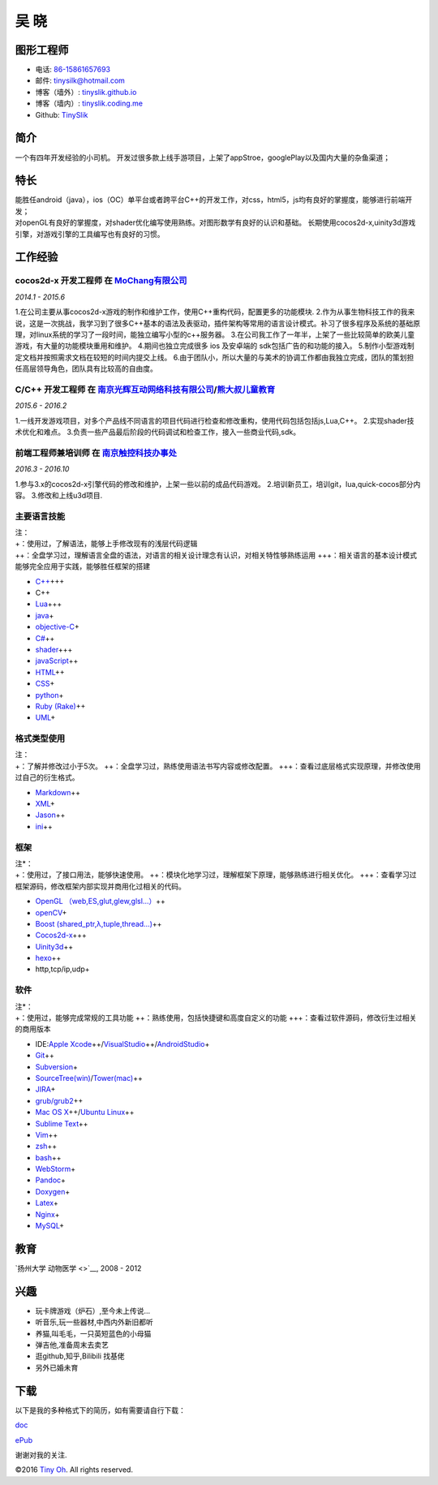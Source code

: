 吴 晓
=====

图形工程师
----------

-  电话: `86-15861657693 <tel://86-15861657693>`__
-  邮件: tinysilk@hotmail.com
-  博客（墙外）: `tinyslik.github.io <http://tinyslik.github.io>`__
-  博客（墙内）: `tinyslik.coding.me <http://tinyslik.coding.me>`__
-  Github: `TinySlik <http://github.com/TinySlik>`__

简介
----

一个有四年开发经验的小司机。
开发过很多款上线手游项目，上架了appStroe，googlePlay以及国内大量的杂鱼渠道；

特长
----

| 能胜任android（java），ios（OC）单平台或者跨平台C++的开发工作，对css，html5，js均有良好的掌握度，能够进行前端开发；
| 对openGL有良好的掌握度，对shader优化编写使用熟练。对图形数学有良好的认识和基础。
  长期使用cocos2d-x,uinity3d游戏引擎，对游戏引擎的工具编写也有良好的习惯。

工作经验
--------

**cocos2d-x 开发工程师** 在 `MoChang有限公司 <https://www.mochang.net/>`__
~~~~~~~~~~~~~~~~~~~~~~~~~~~~~~~~~~~~~~~~~~~~~~~~~~~~~~~~~~~~~~~~~~~~~~~~~~

*2014.1 - 2015.6*

1.在公司主要从事cocos2d-x游戏的制作和维护工作，使用C++重构代码，配置更多的功能模块.
2.作为从事生物科技工作的我来说，这是一次挑战，我学习到了很多C++基本的语法及表驱动，插件架构等常用的语言设计模式。补习了很多程序及系统的基础原理，对linux系统的学习了一段时间，能独立编写小型的c++服务器。
3.在公司我工作了一年半，上架了一些比较简单的欧美儿童游戏，有大量的功能模块重用和维护。
4.期间也独立完成很多 ios 及安卓端的 sdk包括广告的和功能的接入。
5.制作小型游戏制定文档并按照需求文档在较短的时间内提交上线。
6.由于团队小，所以大量的与美术的协调工作都由我独立完成，团队的策划担任高层领导角色，团队具有比较高的自由度。

**C/C++ 开发工程师** 在 `南京光辉互动网络科技有限公司 <https://bie-plc.com/>`__/`熊大叔儿童教育 <https://www.biemore.com/zh-cn/index.html>`__
~~~~~~~~~~~~~~~~~~~~~~~~~~~~~~~~~~~~~~~~~~~~~~~~~~~~~~~~~~~~~~~~~~~~~~~~~~~~~~~~~~~~~~~~~~~~~~~~~~~~~~~~~~~~~~~~~~~~~~~~~~~~~~~~~~~~~~~~~~~~~

*2015.6 - 2016.2*

1.一线开发游戏项目，对多个产品线不同语言的项目代码进行检查和修改重构，使用代码包括包括js,Lua,C++。
2.实现shader技术优化和难点。
3.负责一些产品最后阶段的代码调试和检查工作，接入一些商业代码,sdk。

**前端工程师兼培训师** 在 `南京触控科技办事处 <http://www.chukong-inc.com/>`__
~~~~~~~~~~~~~~~~~~~~~~~~~~~~~~~~~~~~~~~~~~~~~~~~~~~~~~~~~~~~~~~~~~~~~~~~~~~~~~

*2016.3 - 2016.10*

1.参与3.x的cocos2d-x引擎代码的修改和维护，上架一些以前的成品代码游戏。
2.培训新员工，培训git，lua,quick-cocos部分内容。 3.修改和上线u3d项目.

主要语言技能
~~~~~~~~~~~~

| 注：
| +：使用过，了解语法，能够上手修改现有的浅层代码逻辑
| ++：全盘学习过，理解语言全盘的语法，对语言的相关设计理念有认识，对相关特性够熟练运用
  +++：相关语言的基本设计模式能够完全应用于实践，能够胜任框架的搭建

-  `C++ <http://www.cplusplus.com/>`__\ +++
-  C++
-  `Lua <http://www.lua.org/>`__\ +++
-  `java <https://www.java.com/zh_CN/>`__\ +
-  `objective-C <https://developer.apple.com/>`__\ +
-  `C# <https://www.microsoft.com/net/>`__\ ++
-  `shader <https://www.glslsandbox.com/>`__\ +++
-  `javaScript <https://www.javascript.com/>`__\ ++
-  `HTML <http://developers.whatwg.org>`__\ ++
-  `CSS <http://www.w3.org/Style/CSS/Overview.en.html>`__\ +
-  `python <https://www.python.org/>`__\ +
-  `Ruby (Rake) <http://www.ruby-lang.org/zh_cn/>`__\ ++
-  `UML <http://www.uml.org/>`__\ +

格式类型使用
~~~~~~~~~~~~

| 注：
| +：了解并修改过小于5次。
  ++：全盘学习过，熟练使用语法书写内容或修改配置。
  +++：查看过底层格式实现原理，并修改使用过自己的衍生格式。

-  `Markdown <http://daringfireball.net/projects/markdown>`__\ ++
-  `XML <https://www.xml.com/>`__\ +
-  `Jason <http://www.json.org.cn/>`__\ ++
-  `ini <https://github.com/Winnerhust/inifile2>`__\ ++

框架
~~~~

| 注\*：
| +：使用过，了接口用法，能够快速使用。
  ++：模块化地学习过，理解框架下原理，能够熟练进行相关优化。
  +++：查看学习过框架源码，修改框架内部实现并商用化过相关的代码。

-  `OpenGL （web,ES,glut,glew,glsl…） <https://www.opengl.org/>`__\ ++
-  `openCV <http://opencv.org/>`__\ +
-  `Boost (shared\_ptr,λ,tuple,thread…) <http://www.boost.org/>`__\ ++
-  `Cocos2d-x <http://www.cocos2d-x.org/>`__\ +++
-  `Uinity3d <https://unity3d.com/cn/>`__\ ++
-  `hexo <https://hexo.io/>`__\ ++
-  http,tcp/ip,udp+

软件
~~~~

| 注\*：
| +：使用过，能够完成常规的工具功能
  ++：熟练使用，包括快捷键和高度自定义的功能
  +++：查看过软件源码，修改衍生过相关的商用版本

-  IDE:\ `Apple
   Xcode <http://developer.apple.com>`__\ ++/\ `VisualStudio <https://www.visualstudio.com/>`__\ ++/\ `AndroidStudio <http://www.android-studio.org/>`__\ +

-  `Git <http://git-scm.com>`__\ ++
-  `Subversion <http://svn.apache.org>`__\ +
-  `SourceTree(win) <https://www.sourcetreeapp.com/>`__/`Tower(mac) <https://www.git-tower.com/>`__\ ++
-  `JIRA <http://atlassian.com/software/jira>`__\ +

-  `grub/grub2 <http://www.gnu.org/software/grub/>`__\ ++
-  `Mac OS X <http://apple.com/macosx>`__\ ++/\ `Ubuntu
   Linux <http://ubuntu.com>`__\ ++

-  `Sublime Text <http://www.sublimetext.com>`__\ ++
-  `Vim <http://www.vim.org>`__\ ++
-  `zsh <http://www.zsh.org>`__\ ++
-  `bash <http://www.gnu.org/software/bash/>`__\ ++
-  `WebStorm <http://jetbrains.com/webstorm>`__\ +

-  `Pandoc <http://johnmacfarlane.net/pandoc>`__\ +
-  `Doxygen <https://github.com/doxygen/doxygen>`__\ +
-  `Latex <http://www.latex-project.org/>`__\ +

-  `Nginx <http://wiki.nginx.org>`__\ +
-  `MySQL <http://mysql.com>`__\ +

教育
----

`扬州大学 动物医学 <>`__, 2008 - 2012

兴趣
----

-  玩卡牌游戏（炉石）,至今未上传说...
-  听音乐,玩一些器材,中西内外新旧都听
-  养猫,叫毛毛，一只英短蓝色的小母猫
-  弹吉他,准备周末去卖艺
-  逛github,知乎,Bilibili 找基佬
-  另外已婚未育

下载
----

以下是我的多种格式下的简历，如有需要请自行下载：

`doc <https://github.com/TinySlik/resume/raw/master/resume_cn.docx>`__

`ePub <https://github.com/TinySlik/resume/raw/master/resume_cn.epub>`__

谢谢对我的关注.

©2016 `Tiny Oh <http://tinyslik.coding.me/resume>`__. All rights
reserved.
